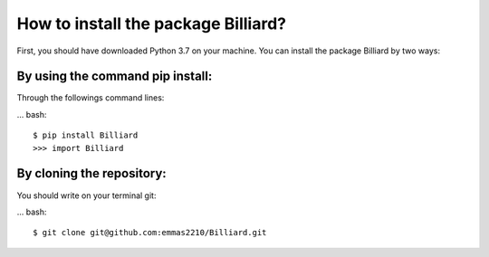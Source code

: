 How to install the package Billiard?
========================================

First, you should have downloaded Python 3.7 on your machine.
You can install the package Billiard by two ways:

By using the command pip install:
^^^^^^^^^^^^^^^^^^^^^^^^^^^^^^^^^^^^^^^
Through the followings command lines:

... bash::

  $ pip install Billiard
  >>> import Billiard

By cloning the repository:
^^^^^^^^^^^^^^^^^^^^^^^^^^^^^^^^^
You should write on your terminal git:

... bash::

  $ git clone git@github.com:emmas2210/Billiard.git
